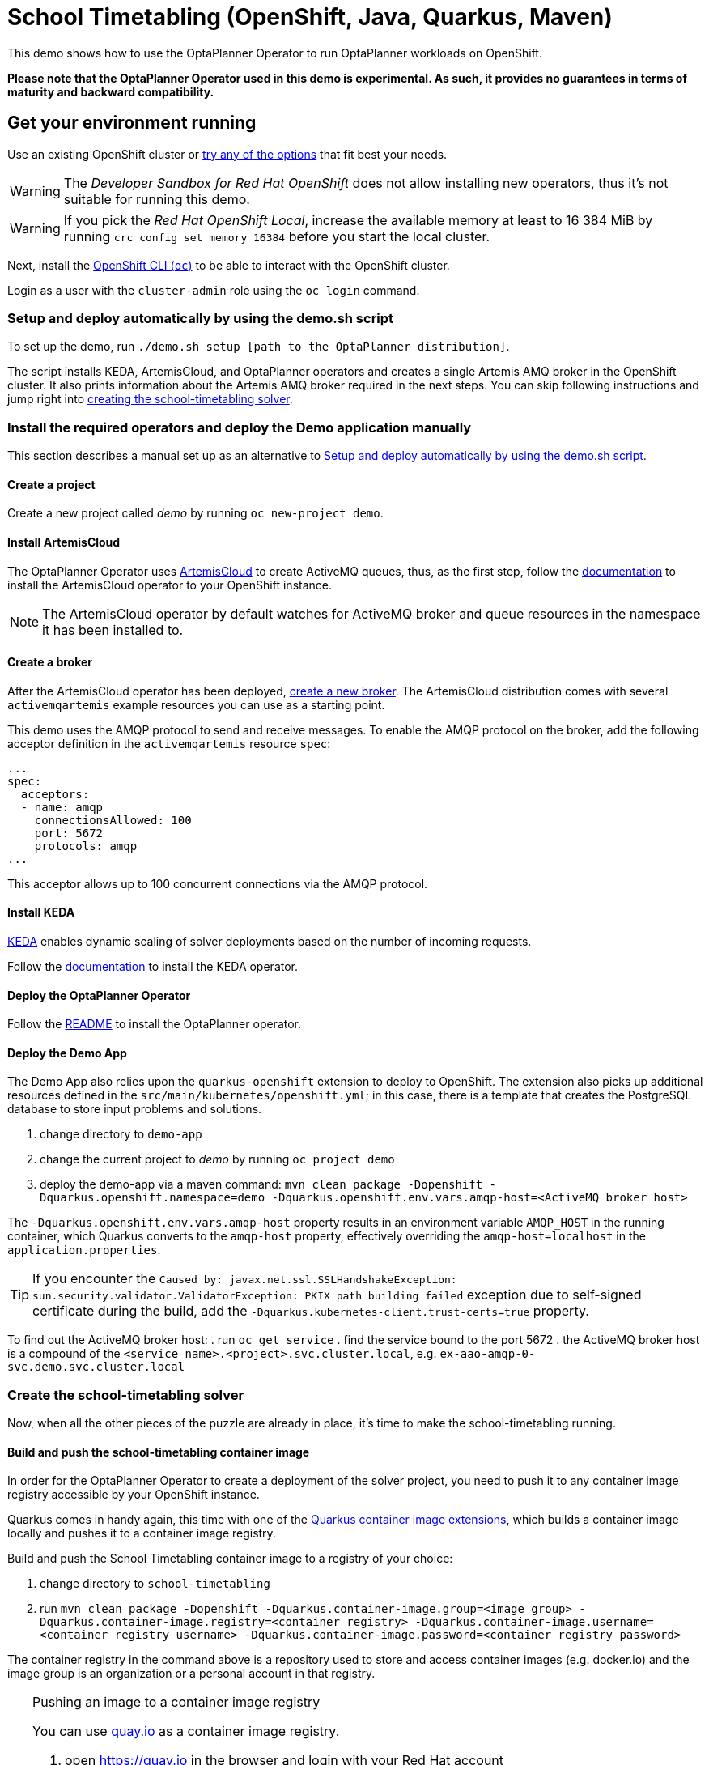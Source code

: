 = School Timetabling (OpenShift, Java, Quarkus, Maven)

This demo shows how to use the OptaPlanner Operator to run OptaPlanner workloads on OpenShift.

*Please note that the OptaPlanner Operator used in this demo is experimental. As such, it provides no guarantees
in terms of maturity and backward compatibility.*

== Get your environment running

Use an existing OpenShift cluster or https://developers.redhat.com/products/openshift/download[try any of the options] that fit best your needs.

WARNING: The _Developer Sandbox for Red Hat OpenShift_ does not allow installing new operators, thus it's not suitable for running this demo.

WARNING: If you pick the _Red Hat OpenShift Local_, increase the available memory at least to 16 384 MiB
by running `crc config set memory 16384` before you start the local cluster.

Next, install the https://docs.openshift.com/container-platform/latest/cli_reference/openshift_cli/getting-started-cli.html[OpenShift CLI (`oc`)]
to be able to interact with the OpenShift cluster.

Login as a user with the `cluster-admin` role using the `oc login` command.

[#setupByScript]
=== Setup and deploy automatically by using the demo.sh script

To set up the demo, run `./demo.sh setup [path to the OptaPlanner distribution]`.

The script installs KEDA, ArtemisCloud, and OptaPlanner operators and creates a single Artemis AMQ broker in the OpenShift cluster.
It also prints information about the Artemis AMQ broker required in the next steps. You can skip following instructions and jump right into <<#createSolver, creating the school-timetabling solver>>.

=== Install the required operators and deploy the Demo application manually

This section describes a manual set up as an alternative to <<#setupByScript>>.

==== Create a project

Create a new project called _demo_ by running `oc new-project demo`.

[#installArtemisCloud]
==== Install ArtemisCloud

The OptaPlanner Operator uses https://artemiscloud.io/[ArtemisCloud] to create ActiveMQ queues, thus, as the first step,
follow the https://artemiscloud.io/docs/help/operator/[documentation] to install the ArtemisCloud operator to your OpenShift instance.

NOTE: The ArtemisCloud operator by default watches for ActiveMQ broker and queue resources in the namespace it has been installed to.

==== Create a broker

After the ArtemisCloud operator has been deployed, https://artemiscloud.io/docs/help/operator/#creating-operator-based-broker-deployments[create a new broker].
The ArtemisCloud distribution comes with several `activemqartemis` example resources you can use as a starting point.

This demo uses the AMQP protocol to send and receive messages.
To enable the AMQP protocol on the broker, add the following acceptor definition in the `activemqartemis` resource `spec`:

[source, yaml]
----
...
spec:
  acceptors:
  - name: amqp
    connectionsAllowed: 100
    port: 5672
    protocols: amqp
...
----

This acceptor allows up to 100 concurrent connections via the AMQP protocol.

==== Install KEDA

https://keda.sh[KEDA] enables dynamic scaling of solver deployments based on the number of incoming requests.

Follow the https://keda.sh/docs/deploy/[documentation] to install the KEDA operator.

==== Deploy the OptaPlanner Operator

Follow the https://github.com/apache/incubator-kie-optaplanner/tree/main/optaplanner-operator#deploy-the-optaplanner-operator[README] to install the OptaPlanner operator.

==== Deploy the Demo App

The Demo App also relies upon the `quarkus-openshift` extension to deploy to OpenShift. The extension also picks up additional
resources defined in the `src/main/kubernetes/openshift.yml`; in this case, there is a template that creates
the PostgreSQL database to store input problems and solutions.

. change directory to `demo-app`
. change the current project to _demo_ by running `oc project demo`
. deploy the demo-app via a maven command: `mvn clean package -Dopenshift -Dquarkus.openshift.namespace=demo -Dquarkus.openshift.env.vars.amqp-host=<ActiveMQ broker host>`

The `-Dquarkus.openshift.env.vars.amqp-host` property results in an environment variable `AMQP_HOST`
in the running container, which Quarkus converts to the `amqp-host` property, effectively overriding the
`amqp-host=localhost` in the `application.properties`.

TIP: If you encounter the `Caused by: javax.net.ssl.SSLHandshakeException: sun.security.validator.ValidatorException: PKIX path building failed` exception due to self-signed certificate during the build, add the `-Dquarkus.kubernetes-client.trust-certs=true` property.

To find out the ActiveMQ broker host:
. run `oc get service`
. find the service bound to the port 5672
. the ActiveMQ broker host is a compound of the `<service name>.<project>.svc.cluster.local`, e.g. `ex-aao-amqp-0-svc.demo.svc.cluster.local`

[#createSolver]
=== Create the school-timetabling solver

Now, when all the other pieces of the puzzle are already in place, it's time to make the school-timetabling running.

[#buildSolverImage]
==== Build and push the school-timetabling container image

In order for the OptaPlanner Operator to create a deployment of the solver project, you need to push it to any container image registry accessible
by your OpenShift instance.

Quarkus comes in handy again, this time with one of the https://quarkus.io/guides/container-image[Quarkus container image extensions], which
builds a container image locally and pushes it to a container image registry.

Build and push the School Timetabling container image to a registry of your choice:

. change directory to `school-timetabling`
. run `mvn clean package -Dopenshift -Dquarkus.container-image.group=<image group> -Dquarkus.container-image.registry=<container registry>
-Dquarkus.container-image.username=<container registry username> -Dquarkus.container-image.password=<container registry password>`

The container registry in the command above is a repository used to store and access container images (e.g. docker.io) and the image group is an organization or a personal account in that registry.

[TIP]
.Pushing an image to a container image registry
====
You can use https://quay.io[quay.io] as a container image registry.

. open https://quay.io in the browser and login with your Red Hat account
. create a new repository called _school-timetabling_, switch its visibility to _Public_ and click the _Create Public Repository_ button
. the image is identified by quay.io/<login>/<image name>:<tag>
====

==== Create the Solver custom resource

The Solver custom resource describes the problem to solve on OpenShift and the infrastructure it requires.
In this case, the `Solver` custom resource might look like follows:

[source, yaml, linenums]
----
apiVersion: org.optaplanner.solver/v1alpha1
kind: Solver
metadata:
  name: school-timetabling
spec:
  amqBroker:
    host: ex-aao-amqp-0-svc.demo.svc.cluster.local
    port: 5672
    managementHost: ex-aao-hdls-svc.demo.svc.cluster.local
    usernameSecretRef:
      key: AMQ_USER
      name: ex-aao-credentials-secret
    passwordSecretRef:
      key: AMQ_PASSWORD
      name: ex-aao-credentials-secret
  template:
    spec:
      containers:
        - name: school-timetabling
          image: quay.io/example/school-timetabling:latest
  scaling:
    dynamic: true
    replicas: 3
----

* line 4 - the solver name
* lines 7 and 8 - ActiveMQ broker host and port accepting AMQP connections
* line 9 - ActiveMQ broker host providing management interface
* lines 10 to 15 - reference to a secret containing a username and password to access the broker
* line 16 to 20 - the school-timetabling container that will run from the image <<#buildSolverImage, built and pushed>> to a registry of your choice
* line 22 - enables dynamic scaling via KEDA
* line 23 - the maximum number of running school-timetabling pods; if dynamic scaling is disabled, this parameter defines a fixed number of pods

To find out the ActiveMQ broker management host:

. run `oc get service`
. find the service bound to the port 8161
. the ActiveMQ broker management host is a compound of the `<service name>.<project>.svc.cluster.local`, e.g. `ex-aao-hdls-svc.demo.svc.cluster.local`

The ActiveMQ broker username and password is stored in a secret named `<broker resource name>-credentials-secret`.
Run `oc get secret` to see the available secrets in the project.

Create the `Solver` resource via `oc apply -f <file>`.

To see what ActiveMQ queue there are in the `demo` project, run `oc get activemqartemisaddress`:

----
$ oc get activemqartemisaddress
NAME                          AGE
school-timetabling-problem    4s
school-timetabling-solution   4s
----

Both the `school-timetabling-problem` and `school-timetabling-solution` have been created.

Check the active pods in the `demo` project by running the `oc get pods` command:

----
$ oc get pod
NAME                                                   READY   STATUS
activemq-artemis-controller-manager-569cdd7f7c-xrfcx   1/1     Running
demo-app-3-t4pkp                                       1/1     Running
ex-aao-ss-0                                            1/1     Running
postgresql-school-timetabling-1-kwdr5                  1/1     Running
----

There are no running `school-timetabling` pods, as no request for solving has been submitted yet.

== Run the demo-app

. find out the Demo App address by running `oc get route`; see the _HOST/PORT_ column of its output
. open the address in the browser
. change the number of lessons, if needed, and click the _Create & send_ button

Check the active pods again:

----
$ oc get pod
NAME                                                   READY   STATUS
activemq-artemis-controller-manager-569cdd7f7c-xrfcx   1/1     Running
demo-app-3-t4pkp                                       1/1     Running
ex-aao-ss-0                                            1/1     Running
postgresql-school-timetabling-1-kwdr5                  1/1     Running
school-timetabling-cb57fc6bd-hvmc6                     0/1     ContainerCreating
school-timetabling-cb57fc6bd-lhn9d                     0/1     ContainerCreating
school-timetabling-cb57fc6bd-tnlw8                     1/1     Running
----

After submitting four datasets for solving, there is one running pod and two others starting, as the maximum number of replicas is three.

== Local development

To work locally on this demo without OpenShift or any Kubernetes cluster:

. start the PostgreSQL database and a Kafka broker by running `docker-compose up`
. run the `demo-app` by `mvn quarkus:dev` in the `demo-app` directory
. run the `school-timetabling` by `mvn quarkus:dev` in the `school-timetabling` directory
